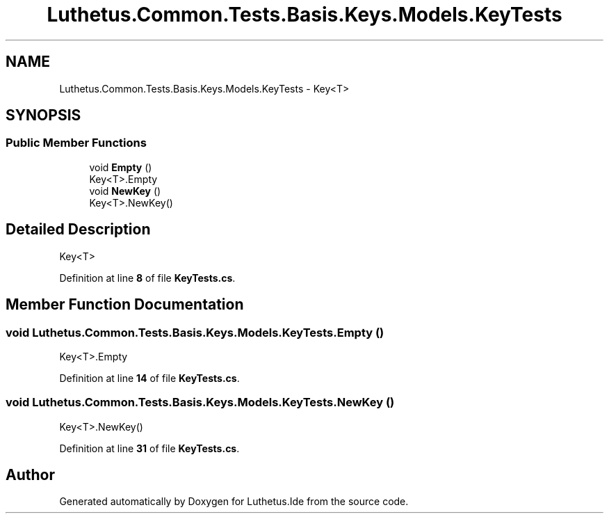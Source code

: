 .TH "Luthetus.Common.Tests.Basis.Keys.Models.KeyTests" 3 "Version 1.0.0" "Luthetus.Ide" \" -*- nroff -*-
.ad l
.nh
.SH NAME
Luthetus.Common.Tests.Basis.Keys.Models.KeyTests \- Key<T>  

.SH SYNOPSIS
.br
.PP
.SS "Public Member Functions"

.in +1c
.ti -1c
.RI "void \fBEmpty\fP ()"
.br
.RI "Key<T>\&.Empty "
.ti -1c
.RI "void \fBNewKey\fP ()"
.br
.RI "Key<T>\&.NewKey() "
.in -1c
.SH "Detailed Description"
.PP 
Key<T> 
.PP
Definition at line \fB8\fP of file \fBKeyTests\&.cs\fP\&.
.SH "Member Function Documentation"
.PP 
.SS "void Luthetus\&.Common\&.Tests\&.Basis\&.Keys\&.Models\&.KeyTests\&.Empty ()"

.PP
Key<T>\&.Empty 
.PP
Definition at line \fB14\fP of file \fBKeyTests\&.cs\fP\&.
.SS "void Luthetus\&.Common\&.Tests\&.Basis\&.Keys\&.Models\&.KeyTests\&.NewKey ()"

.PP
Key<T>\&.NewKey() 
.PP
Definition at line \fB31\fP of file \fBKeyTests\&.cs\fP\&.

.SH "Author"
.PP 
Generated automatically by Doxygen for Luthetus\&.Ide from the source code\&.
